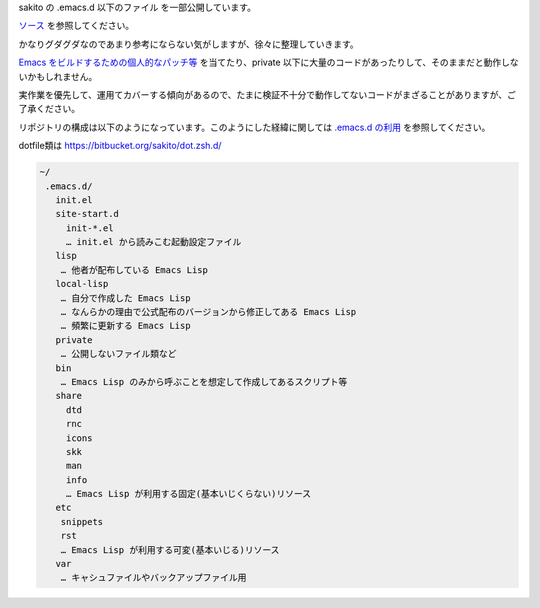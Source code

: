 .. -*- restructuredtext -*-

sakito の .emacs.d 以下のファイル を一部公開しています。

`ソース <http://bitbucket.org/sakito/dot.emacs.d/src>`_ を参照してください。

かなりグダグダなのであまり参考にならない気がしますが、徐々に整理していきます。

`Emacs をビルドするための個人的なパッチ等 <http://bitbucket.org/sakito/macemacspatch>`_  を当てたり、private 以下に大量のコードがあったりして、そのままだと動作しないかもしれません。

実作業を優先して、運用てカバーする傾向があるので、たまに検証不十分で動作してないコードがまざることがありますが、ご了承ください。

リポジトリの構成は以下のようになっています。このようにした経緯に関しては `.emacs.d の利用 <http://www.sakito.com/2009/12/emacsd.html>`_ を参照してください。

dotfile類は https://bitbucket.org/sakito/dot.zsh.d/

.. sourcecode:: text

 ~/
  .emacs.d/
    init.el
    site-start.d
      init-*.el
      … init.el から読みこむ起動設定ファイル
    lisp
     … 他者が配布している Emacs Lisp
    local-lisp
     … 自分で作成した Emacs Lisp
     … なんらかの理由で公式配布のバージョンから修正してある Emacs Lisp
     … 頻繁に更新する Emacs Lisp
    private
     … 公開しないファイル類など
    bin
     … Emacs Lisp のみから呼ぶことを想定して作成してあるスクリプト等
    share
      dtd
      rnc
      icons
      skk
      man
      info
      … Emacs Lisp が利用する固定(基本いじくらない)リソース
    etc
     snippets
     rst
     … Emacs Lisp が利用する可変(基本いじる)リソース
    var
     … キャシュファイルやバックアップファイル用
